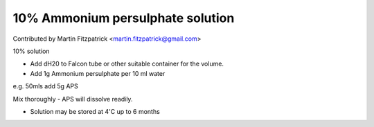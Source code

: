 10% Ammonium persulphate solution
========================================================================================================

.. sectionauthor:: mfitzp <martin.fitzpatrick@gmail.com>

Contributed by Martin Fitzpatrick <martin.fitzpatrick@gmail.com>

10% solution








- Add dH20 to Falcon tube or other suitable container for the volume. 


- Add 1g Ammonium persulphate per 10 ml water 

e.g. 50mls add 5g APS

Mix thoroughly - APS will dissolve readily.


- Solution may be stored at 4'C up to 6 months








